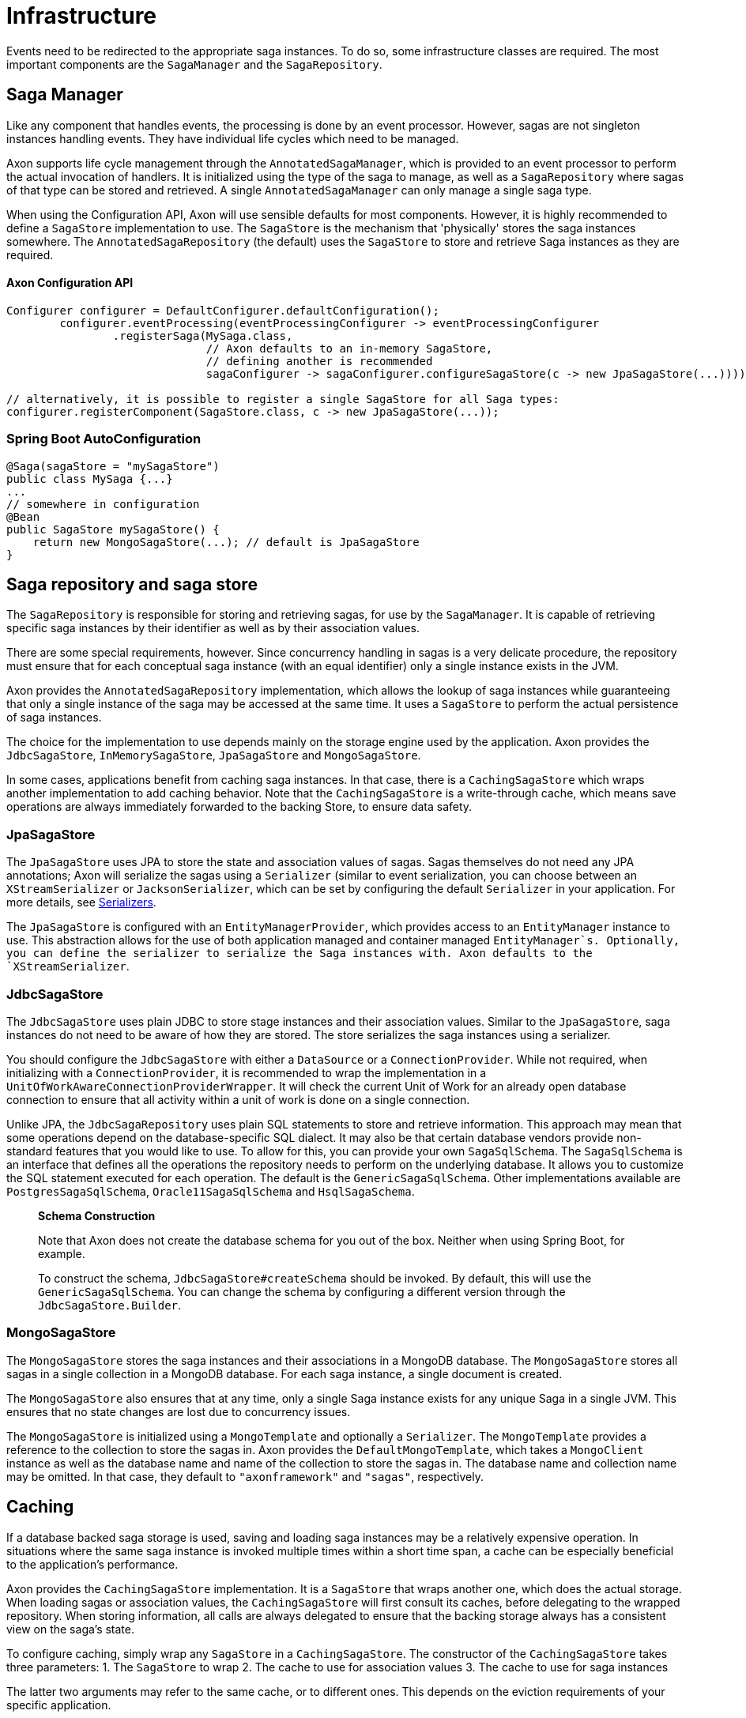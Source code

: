 = Infrastructure

Events need to be redirected to the appropriate saga instances. To do so, some infrastructure classes are required. The most important components are the `SagaManager` and the `SagaRepository`.

== Saga Manager

Like any component that handles events, the processing is done by an event processor. However, sagas are not singleton instances handling events. They have individual life cycles which need to be managed.

Axon supports life cycle management through the `AnnotatedSagaManager`, which is provided to an event processor to perform the actual invocation of handlers. It is initialized using the type of the saga to manage, as well as a `SagaRepository` where sagas of that type can be stored and retrieved. A single `AnnotatedSagaManager` can only manage a single saga type.

When using the Configuration API, Axon will use sensible defaults for most components. However, it is highly recommended to define a `SagaStore` implementation to use. The `SagaStore` is the mechanism that 'physically' stores the saga instances somewhere. The `AnnotatedSagaRepository` (the default) uses the `SagaStore` to store and retrieve Saga instances as they are required.

==== Axon Configuration API

[source,java]
----
Configurer configurer = DefaultConfigurer.defaultConfiguration();
        configurer.eventProcessing(eventProcessingConfigurer -> eventProcessingConfigurer
                .registerSaga(MySaga.class,
                              // Axon defaults to an in-memory SagaStore,
                              // defining another is recommended
                              sagaConfigurer -> sagaConfigurer.configureSagaStore(c -> new JpaSagaStore(...))));

// alternatively, it is possible to register a single SagaStore for all Saga types:
configurer.registerComponent(SagaStore.class, c -> new JpaSagaStore(...));
----

=== Spring Boot AutoConfiguration

[source,java]
----
@Saga(sagaStore = "mySagaStore")
public class MySaga {...}
...
// somewhere in configuration
@Bean
public SagaStore mySagaStore() {
    return new MongoSagaStore(...); // default is JpaSagaStore
}
----

== Saga repository and saga store

The `SagaRepository` is responsible for storing and retrieving sagas, for use by the `SagaManager`. It is capable of retrieving specific saga instances by their identifier as well as by their association values.

There are some special requirements, however. Since concurrency handling in sagas is a very delicate procedure, the repository must ensure that for each conceptual saga instance (with an equal identifier) only a single instance exists in the JVM.

Axon provides the `AnnotatedSagaRepository` implementation, which allows the lookup of saga instances while guaranteeing that only a single instance of the saga may be accessed at the same time. It uses a `SagaStore` to perform the actual persistence of saga instances.

The choice for the implementation to use depends mainly on the storage engine used by the application. Axon provides the `JdbcSagaStore`, `InMemorySagaStore`, `JpaSagaStore` and `MongoSagaStore`.

In some cases, applications benefit from caching saga instances. In that case, there is a `CachingSagaStore` which wraps another implementation to add caching behavior. Note that the `CachingSagaStore` is a write-through cache, which means save operations are always immediately forwarded to the backing Store, to ensure data safety.

=== JpaSagaStore

The `JpaSagaStore` uses JPA to store the state and association values of sagas. Sagas themselves do not need any JPA annotations; Axon will serialize the sagas using a `Serializer` (similar to event serialization, you can choose between an `XStreamSerializer` or `JacksonSerializer`, which can be set by configuring the default `Serializer` in your application. For more details, see xref:../serialization.adoc[Serializers].

The `JpaSagaStore` is configured with an `EntityManagerProvider`, which provides access to an `EntityManager` instance to use. This abstraction allows for the use of both application managed and container managed `EntityManager`s. Optionally, you can define the serializer to serialize the Saga instances with. Axon defaults to the `XStreamSerializer`.

=== JdbcSagaStore

The `JdbcSagaStore` uses plain JDBC to store stage instances and their association values.
Similar to the `JpaSagaStore`, saga instances do not need to be aware of how they are stored. The store serializes the saga instances using a serializer.

You should configure the `JdbcSagaStore` with either a `DataSource` or a `ConnectionProvider`.
While not required, when initializing with a `ConnectionProvider`, it is recommended to wrap the implementation in a `UnitOfWorkAwareConnectionProviderWrapper`.
It will check the current Unit of Work for an already open database connection to ensure that all activity within a unit of work is done on a single connection.

Unlike JPA, the `JdbcSagaRepository` uses plain SQL statements to store and retrieve information.
This approach may mean that some operations depend on the database-specific SQL dialect.
It may also be that certain database vendors provide non-standard features that you would like to use.
To allow for this, you can provide your own `SagaSqlSchema`.
The `SagaSqlSchema` is an interface that defines all the operations the repository needs to perform on the underlying database.
It allows you to customize the SQL statement executed for each operation. The default is the `GenericSagaSqlSchema`.
Other implementations available are `PostgresSagaSqlSchema`, `Oracle11SagaSqlSchema` and `HsqlSagaSchema`.

____

*Schema Construction*

Note that Axon does not create the database schema for you out of the box.
Neither when using Spring Boot, for example.

To construct the schema, `JdbcSagaStore#createSchema` should be invoked.
By default, this will use the `GenericSagaSqlSchema`.
You can change the schema by configuring a different version through the `JdbcSagaStore.Builder`.

____

=== MongoSagaStore

The `MongoSagaStore` stores the saga instances and their associations in a MongoDB database. The `MongoSagaStore` stores all sagas in a single collection in a MongoDB database. For each saga instance, a single document is created.

The `MongoSagaStore` also ensures that at any time, only a single Saga instance exists for any unique Saga in a single JVM. This ensures that no state changes are lost due to concurrency issues.

The `MongoSagaStore` is initialized using a `MongoTemplate` and optionally a `Serializer`. The `MongoTemplate` provides a reference to the collection to store the sagas in. Axon provides the `DefaultMongoTemplate`, which takes a `MongoClient` instance as well as the database name and name of the collection to store the sagas in. The database name and collection name may be omitted. In that case, they default to `&quot;axonframework&quot;` and `&quot;sagas&quot;`, respectively.

== Caching

If a database backed saga storage is used, saving and loading saga instances may be a relatively expensive operation. In situations where the same saga instance is invoked multiple times within a short time span, a cache can be especially beneficial to the application's performance.

Axon provides the `CachingSagaStore` implementation. It is a `SagaStore` that wraps another one, which does the actual storage. When loading sagas or association values, the `CachingSagaStore` will first consult its caches, before delegating to the wrapped repository. When storing information, all calls are always delegated to ensure that the backing storage always has a consistent view on the saga's state.

To configure caching, simply wrap any `SagaStore` in a `CachingSagaStore`. The constructor of the `CachingSagaStore` takes three parameters: 1. The `SagaStore` to wrap 2. The cache to use for association values 3. The cache to use for saga instances

The latter two arguments may refer to the same cache, or to different ones. This depends on the eviction requirements of your specific application.